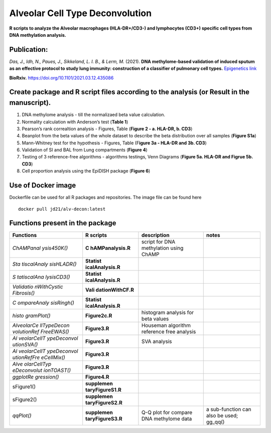 Alveolar Cell Type Deconvolution
================================

**R scripts to analyze the Alveolar macrophages (HLA-DR+/CD3-) and
lymphocytes (CD3+) specific cell types from DNA methylation analysis.**


.. image:: https://readthedocs.org/projects/alveolarcelltypedeconvolution/badge/?version=latest
    :target: https://alveolarcelltypedeconvolution.readthedocs.io/en/latest/?badge=latest
    :alt: Documentation Status

Publication:
------------

| *Das, J., Idh, N., Paues, J., Sikkeland, L. I. B., & Lerm, M.* (2021).
  **DNA methylome-based validation of induced sputum as an effective
  protocol to study lung immunity: construction of a classifier of
  pulmonary cell types.** `Epigenetics link <https://www.tandfonline.com/doi/full/10.1080/15592294.2021.1969499>`__

**BioRxiv.** `https://doi.org/10.1101/2021.03.12.435086 <https://www.biorxiv.org/content/10.1101/2021.03.12.435086v1>`__

Create package and R script files according to the analysis (or Result in the manuscript).
------------------------------------------------------------------------------------------

1. DNA methylome analysis - till the normalizaed beta value calculation.
2. Normality calculation with Anderson’s test (**Table 1**)
3. Pearson’s rank correaltion analysis - Figures, Table (**Figure 2 - a.
   HLA-DR, b. CD3**)
4. Beanplot from the beta values of the whole dataset to describe the
   beta distribution over all samples (**Figure S1a**)
5. Mann-Whitney test for the hypothesis - Figures, Table (F\ **igure 3a
   - HLA-DR and 3b. CD3**)
6. Validation of SI and BAL from Lung compartments (**Figure 4**)
7. Testing of 3 reference-free algorithms - algorithms testings, Venn
   Diagrams (**Figure 5a. HLA-DR and Figrue 5b. CD3**)
8. Cell proportion analysis using the EpiDISH package (**Figure 6**)

Use of Docker image
-------------------

Dockerfile can be used for all R packages and repositories. The image
file can be found here

::

   docker pull jd21/alv-decon:latest

Functions present in the package
--------------------------------

+-------------+------------------+------------------+------------------+
| Functions   | R scripts        | description      | notes            |
+=============+==================+==================+==================+
| *ChAMPanal  | **C              | script for DNA   |                  |
| ysis450K()* | hAMPanalysis.R** | methylation      |                  |
|             |                  | using ChAMP      |                  |
+-------------+------------------+------------------+------------------+
| *Sta        | **Statist        |                  |                  |
| tiscalAnaly | icalAnalysis.R** |                  |                  |
| sisHLADR()* |                  |                  |                  |
+-------------+------------------+------------------+------------------+
| *S          | **Statist        |                  |                  |
| tatiscalAna | icalAnalysis.R** |                  |                  |
| lysisCD3()* |                  |                  |                  |
+-------------+------------------+------------------+------------------+
| *Validatio  | **Vali           |                  |                  |
| nWithCystic | dationWithCF.R** |                  |                  |
| Fibrosis()* |                  |                  |                  |
+-------------+------------------+------------------+------------------+
| *C          | **Statist        |                  |                  |
| ompareAnaly | icalAnalysis.R** |                  |                  |
| sisRingh()* |                  |                  |                  |
+-------------+------------------+------------------+------------------+
| *histo      | **Figure2c.R**   | histogram        |                  |
| gramPlot()* |                  | analysis for     |                  |
|             |                  | beta values      |                  |
+-------------+------------------+------------------+------------------+
| *AlveolarCe | **Figure3.R**    | Houseman         |                  |
| llTypeDecon |                  | algorithm        |                  |
| volutionRef |                  | reference free   |                  |
| FreeEWAS()* |                  | analysis         |                  |
+-------------+------------------+------------------+------------------+
| *Al         | **Figure3.R**    | SVA analysis     |                  |
| veolarCellT |                  |                  |                  |
| ypeDeconvol |                  |                  |                  |
| utionSVA()* |                  |                  |                  |
+-------------+------------------+------------------+------------------+
| *Al         | **Figure3.R**    |                  |                  |
| veolarCellT |                  |                  |                  |
| ypeDeconvol |                  |                  |                  |
| utionRefFre |                  |                  |                  |
| eCellMix()* |                  |                  |                  |
+-------------+------------------+------------------+------------------+
| *Alve       | **Figure3.R**    |                  |                  |
| olarCellTyp |                  |                  |                  |
| eDeconvolut |                  |                  |                  |
| ionTOAST()* |                  |                  |                  |
+-------------+------------------+------------------+------------------+
| *ggplotRe   | **Figure4.R**    |                  |                  |
| gression()* |                  |                  |                  |
+-------------+------------------+------------------+------------------+
|             | **supplemen      |                  |                  |
| sFigure1()  | taryFigureS1.R** |                  |                  |
+-------------+------------------+------------------+------------------+
|             | **supplemen      |                  |                  |
| sFigure2()  | taryFigureS2.R** |                  |                  |
+-------------+------------------+------------------+------------------+
| *qqPlot()*  | **supplemen      | Q-Q plot for     | a sub-function   |
|             | taryFigureS3.R** | compare DNA      | can also be      |
|             |                  | methylome data   | used; gg_qq()    |
+-------------+------------------+------------------+------------------+

